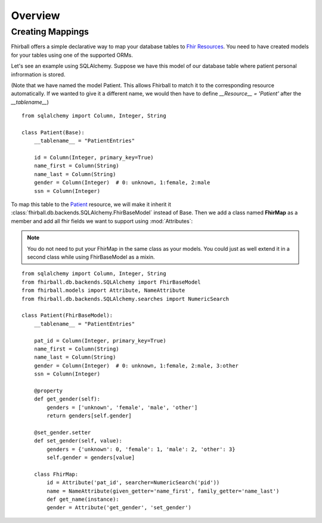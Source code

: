 .. _overview:

Overview
========

Creating Mappings
-----------------

Fhirball offers a simple declarative way to map your database tables to
`Fhir Resources`_. You need to have created models for your tables using one of
the supported ORMs.

Let's see an example using SQLAlchemy. Suppose we have this model of our database
table where patient personal infrormation is stored.

(Note that we have named the model Patient. This allows Fhirball to match it to the corresponding resource automatically. If we wanted to give it a different name, we would then have to define `__Resource__ = 'Patient'` after the `__tablename__`)

::

    from sqlalchemy import Column, Integer, String

    class Patient(Base):
        __tablename__ = "PatientEntries"

        id = Column(Integer, primary_key=True)
        name_first = Column(String)
        name_last = Column(String)
        gender = Column(Integer)  # 0: unknown, 1:female, 2:male
        ssn = Column(Integer)

To map this table to the `Patient`_ resource, we will make it inherit it :class:`fhirball.db.backends.SQLAlchemy.FhirBaseModel` instead of Base.
Then we add a class named **FhirMap** as a member and add all fhir fields we want to support using :mod:`Attributes`:

.. note::
    You do not need to put your FhirMap in the same class as your models. You could just as well extend it in a second class while using FhirBaseModel as a mixin.

::

    from sqlalchemy import Column, Integer, String
    from fhirball.db.backends.SQLAlchemy import FhirBaseModel
    from fhirball.models import Attribute, NameAttribute
    from fhirball.db.backends.SQLAlchemy.searches import NumericSearch

    class Patient(FhirBaseModel):
        __tablename__ = "PatientEntries"

        pat_id = Column(Integer, primary_key=True)
        name_first = Column(String)
        name_last = Column(String)
        gender = Column(Integer)  # 0: unknown, 1:female, 2:male, 3:other
        ssn = Column(Integer)

        @property
        def get_gender(self):
            genders = ['unknown', 'female', 'male', 'other']
            return genders[self.gender]

        @set_gender.setter
        def set_gender(self, value):
            genders = {'unknown': 0, 'female': 1, 'male': 2, 'other': 3}
            self.gender = genders[value]

        class FhirMap:
            id = Attribute('pat_id', searcher=NumericSearch('pid'))
            name = NameAttribute(given_getter='name_first', family_getter='name_last')
            def get_name(instance):
            gender = Attribute('get_gender', 'set_gender')




.. _`Fhir Resources`: https://www.hl7.org/fhir/resourcelist.html
.. _`Patient`: https://www.hl7.org/fhir/patient.html
